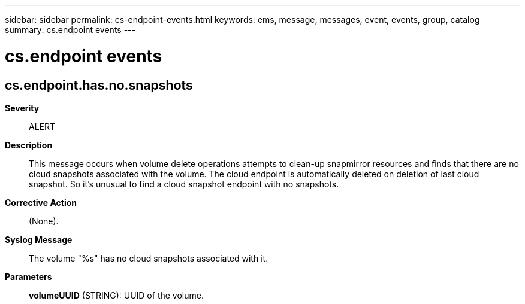 ---
sidebar: sidebar
permalink: cs-endpoint-events.html
keywords: ems, message, messages, event, events, group, catalog
summary: cs.endpoint events
---

= cs.endpoint events
:toclevels: 1
:hardbreaks:
:nofooter:
:icons: font
:linkattrs:
:imagesdir: ./media/

== cs.endpoint.has.no.snapshots
*Severity*::
ALERT
*Description*::
This message occurs when volume delete operations attempts to clean-up snapmirror resources and finds that there are no cloud snapshots associated with the volume. The cloud endpoint is automatically deleted on deletion of last cloud snapshot. So it's unusual to find a cloud snapshot endpoint with no snapshots.
*Corrective Action*::
(None).
*Syslog Message*::
The volume "%s" has no cloud snapshots associated with it.
*Parameters*::
*volumeUUID* (STRING): UUID of the volume.
